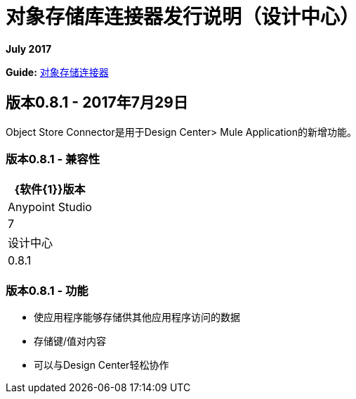 = 对象存储库连接器发行说明（设计中心）
:keywords: release notes, object, store, object store

*July 2017*

*Guide:* link:/connectors/object-store-connector[对象存储连接器]

== 版本0.8.1  -  2017年7月29日

Object Store Connector是用于Design Center> Mule Application的新增功能。

=== 版本0.8.1  - 兼容性

[%header%autowidth.spread]
|===
| {软件{1}}版本
| Anypoint Studio  | 7
|设计中心 | 0.8.1
|===

=== 版本0.8.1  - 功能

* 使应用程序能够存储供其他应用程序访问的数据
* 存储键/值对内容
* 可以与Design Center轻松协作
